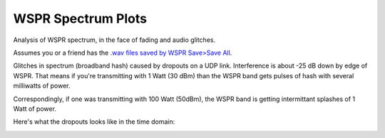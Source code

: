 ====================
WSPR Spectrum Plots
====================

Analysis of WSPR spectrum, in the face of fading and audio glitches.

Assumes you or a friend has the `.wav files saved by WSPR Save>Save All <https://www.scivision.co/wspr-save-raw-wav-data/>`_.


.. image:: glitch_spectrum.png

Glitches in spectrum (broadband hash) caused by dropouts on a UDP link. 
Interference is about -25 dB down by edge of WSPR.
That means if you're transmitting with 1 Watt (30 dBm) than the WSPR band gets pulses of hash with several milliwatts of power.

Correspondingly, if one was transmitting with 100 Watt (50dBm), the WSPR band is getting intermittant splashes of 1 Watt of power.

Here's what the dropouts looks like in the time domain:

.. image:: time.png
   
